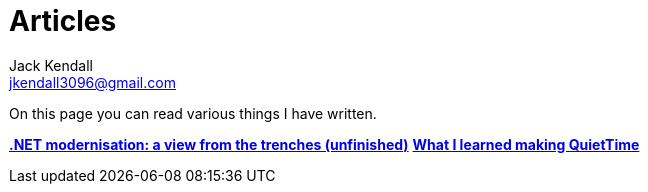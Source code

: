 = Articles
Jack Kendall <jkendall3096@gmail.com>
:toc:

On this page you can read various things I have written.

link:articles/practical-dotnet-modernisation.html[**.NET modernisation: a view from the trenches (unfinished)**]
link:articles/what-i-learned-making-quiettime.html[**What I learned making QuietTime**]
